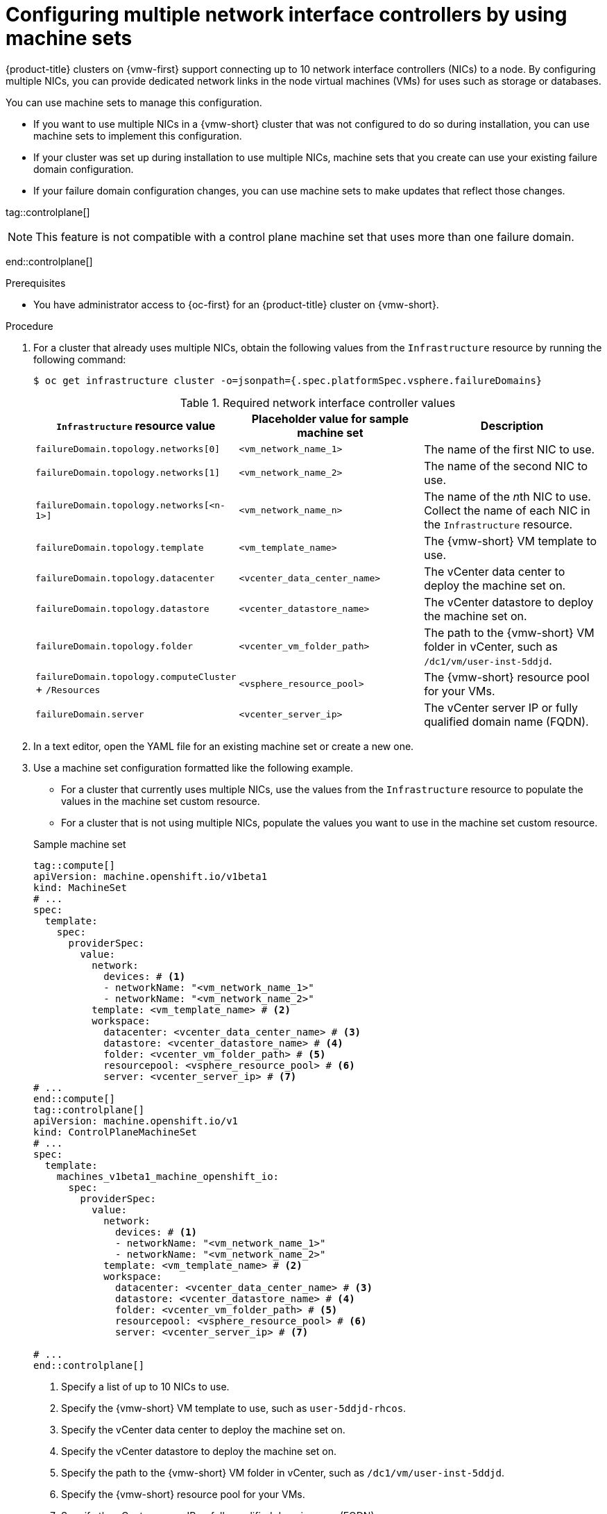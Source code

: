 
// Module included in the following assemblies:
//
// * machine_management/creating_machinesets/creating-machineset-vsphere.adoc
// * machine_management/control_plane_machine_management/cpmso_provider_configurations/cpmso-config-options-vsphere.adoc

:_mod-docs-content-type: PROCEDURE
[id="machineset-vsphere-multiple-nics_{context}"]
= Configuring multiple network interface controllers by using machine sets

{product-title} clusters on {vmw-first} support connecting up to 10 network interface controllers (NICs) to a node. 
By configuring multiple NICs, you can provide dedicated network links in the node virtual machines (VMs) for uses such as storage or databases.

You can use machine sets to manage this configuration.

* If you want to use multiple NICs in a {vmw-short} cluster that was not configured to do so during installation, you can use machine sets to implement this configuration.
* If your cluster was set up during installation to use multiple NICs, machine sets that you create can use your existing failure domain configuration.
* If your failure domain configuration changes, you can use machine sets to make updates that reflect those changes.

tag::controlplane[]
[NOTE]
====
This feature is not compatible with a control plane machine set that uses more than one failure domain.
====
end::controlplane[]

.Prerequisites

* You have administrator access to {oc-first} for an {product-title} cluster on {vmw-short}.

.Procedure

. For a cluster that already uses multiple NICs, obtain the following values from the `Infrastructure` resource by running the following command:
+
[source,terminal]
----
$ oc get infrastructure cluster -o=jsonpath={.spec.platformSpec.vsphere.failureDomains}
----
+

.Required network interface controller values
|===
|`Infrastructure` resource value | Placeholder value for sample machine set | Description

|`failureDomain.topology.networks[0]`
|`<vm_network_name_1>`
|The name of the first NIC to use.

|`failureDomain.topology.networks[1]`
|`<vm_network_name_2>`
|The name of the second NIC to use.

|`failureDomain.topology.networks[<n-1>]`
|`<vm_network_name_n>`
|The name of the __n__th NIC to use.
Collect the name of each NIC in the `Infrastructure` resource.

|`failureDomain.topology.template`
|`<vm_template_name>`
|The {vmw-short} VM template to use.

|`failureDomain.topology.datacenter`
|`<vcenter_data_center_name>`
|The vCenter data center to deploy the machine set on.

|`failureDomain.topology.datastore`
|`<vcenter_datastore_name>`
|The vCenter datastore to deploy the machine set on.

|`failureDomain.topology.folder`
|`<vcenter_vm_folder_path>`
|The path to the {vmw-short} VM folder in vCenter, such as `/dc1/vm/user-inst-5ddjd`.

|`failureDomain.topology.computeCluster` + `/Resources`
|`<vsphere_resource_pool>`
|The {vmw-short} resource pool for your VMs.

|`failureDomain.server`
|`<vcenter_server_ip>`
|The vCenter server IP or fully qualified domain name (FQDN).
|===

. In a text editor, open the YAML file for an existing machine set or create a new one.

. Use a machine set configuration formatted like the following example.
+
--
* For a cluster that currently uses multiple NICs, use the values from the `Infrastructure` resource to populate the values in the machine set custom resource.
* For a cluster that is not using multiple NICs, populate the values you want to use in the machine set custom resource.
--
+

.Sample machine set
[source,yaml]
----
tag::compute[]
apiVersion: machine.openshift.io/v1beta1
kind: MachineSet
# ...
spec:
  template:
    spec:
      providerSpec:
        value:
          network:
            devices: # <1>
            - networkName: "<vm_network_name_1>"
            - networkName: "<vm_network_name_2>"
          template: <vm_template_name> # <2>
          workspace:
            datacenter: <vcenter_data_center_name> # <3>
            datastore: <vcenter_datastore_name> # <4>
            folder: <vcenter_vm_folder_path> # <5>
            resourcepool: <vsphere_resource_pool> # <6>
            server: <vcenter_server_ip> # <7>
# ...
end::compute[]
tag::controlplane[]
apiVersion: machine.openshift.io/v1
kind: ControlPlaneMachineSet
# ...
spec:
  template:
    machines_v1beta1_machine_openshift_io:
      spec:
        providerSpec:
          value:
            network:
              devices: # <1>
              - networkName: "<vm_network_name_1>"
              - networkName: "<vm_network_name_2>"
            template: <vm_template_name> # <2>
            workspace:
              datacenter: <vcenter_data_center_name> # <3>
              datastore: <vcenter_datastore_name> # <4>
              folder: <vcenter_vm_folder_path> # <5>
              resourcepool: <vsphere_resource_pool> # <6>
              server: <vcenter_server_ip> # <7>

# ...
end::controlplane[]
----
<1> Specify a list of up to 10 NICs to use.
<2> Specify the {vmw-short} VM template to use, such as `user-5ddjd-rhcos`.
<3> Specify the vCenter data center to deploy the machine set on.
<4> Specify the vCenter datastore to deploy the machine set on.
<5> Specify the path to the {vmw-short} VM folder in vCenter, such as `/dc1/vm/user-inst-5ddjd`.
<6> Specify the {vmw-short} resource pool for your VMs.
<7> Specify the vCenter server IP or fully qualified domain name (FQDN).
